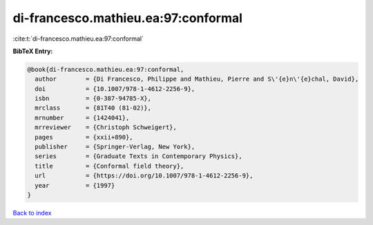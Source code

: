 di-francesco.mathieu.ea:97:conformal
====================================

:cite:t:`di-francesco.mathieu.ea:97:conformal`

**BibTeX Entry:**

.. code-block:: bibtex

   @book{di-francesco.mathieu.ea:97:conformal,
     author        = {Di Francesco, Philippe and Mathieu, Pierre and S\'{e}n\'{e}chal, David},
     doi           = {10.1007/978-1-4612-2256-9},
     isbn          = {0-387-94785-X},
     mrclass       = {81T40 (81-02)},
     mrnumber      = {1424041},
     mrreviewer    = {Christoph Schweigert},
     pages         = {xxii+890},
     publisher     = {Springer-Verlag, New York},
     series        = {Graduate Texts in Contemporary Physics},
     title         = {Conformal field theory},
     url           = {https://doi.org/10.1007/978-1-4612-2256-9},
     year          = {1997}
   }

`Back to index <../By-Cite-Keys.html>`_
